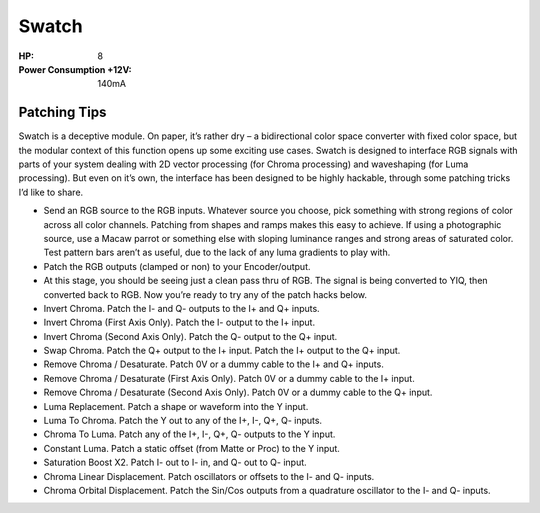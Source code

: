 Swatch
=========================================

.. image:: lzxart/Swatch/Frontpanel.png
   :height: 600

:HP: 8
:Power Consumption +12V: 140mA

Patching Tips
-----------------------------------------

Swatch is a deceptive module. On paper, it’s rather dry – a bidirectional color space converter with fixed color space, but the modular context of this function opens up some exciting use cases. Swatch is designed to interface RGB signals with parts of your system dealing with 2D vector processing (for Chroma processing) and waveshaping (for Luma processing). But even on it’s own, the interface has been designed to be highly hackable, through some patching tricks I’d like to share.

- Send an RGB source to the RGB inputs. Whatever source you choose, pick something with strong regions of color across all color channels. Patching from shapes and ramps makes this easy to achieve. If using a photographic source, use a Macaw parrot or something else with sloping luminance ranges and strong areas of saturated color. Test pattern bars aren’t as useful, due to the lack of any luma gradients to play with.
- Patch the RGB outputs (clamped or non) to your Encoder/output.
- At this stage, you should be seeing just a clean pass thru of RGB. The signal is being converted to YIQ, then converted back to RGB. Now you’re ready to try any of the patch hacks below.
- Invert Chroma. Patch the I- and Q- outputs to the I+ and Q+ inputs.
- Invert Chroma (First Axis Only). Patch the I- output to the I+ input.
- Invert Chroma (Second Axis Only). Patch the Q- output to the Q+ input.
- Swap Chroma. Patch the Q+ output to the I+ input. Patch the I+ output to the Q+ input.
- Remove Chroma / Desaturate. Patch 0V or a dummy cable to the I+ and Q+ inputs.
- Remove Chroma / Desaturate (First Axis Only). Patch 0V or a dummy cable to the I+ input.
- Remove Chroma / Desaturate (Second Axis Only). Patch 0V or a dummy cable to the Q+ input.
- Luma Replacement. Patch a shape or waveform into the Y input.
- Luma To Chroma. Patch the Y out to any of the I+, I-, Q+, Q- inputs.
- Chroma To Luma. Patch any of the I+, I-, Q+, Q- outputs to the Y input.
- Constant Luma. Patch a static offset (from Matte or Proc) to the Y input.
- Saturation Boost X2. Patch I- out to I- in, and Q- out to Q- input.
- Chroma Linear Displacement. Patch oscillators or offsets to the I- and Q- inputs.
- Chroma Orbital Displacement. Patch the Sin/Cos outputs from a quadrature oscillator to the I- and Q- inputs.

.. Frontpanel Legend
.. -----------------------

.. .. figure:: lzxart/Swatch/Legend.png
..    :height: 600
..    :alt: Proc frontpanel legend
   
.. +-----------------------+-----------------------+-----------------------------------------------------------+
.. | Ref                   | Description           | Range                                                     |
.. +=======================+=======================+===========================================================+
.. | P1                    | A1 Level              | -1 to +1                                                  |
.. +-----------------------+-----------------------+-----------------------------------------------------------+
.. | P2                    | A2 Level              | -1 to +1                                                  |
.. +-----------------------+-----------------------+-----------------------------------------------------------+
.. | P3                    | A3 Level              | -1 to +1                                                  |
.. +-----------------------+-----------------------+-----------------------------------------------------------+
.. | P4                    | B1 Level              | -1 to +1                                                  |
.. +-----------------------+-----------------------+-----------------------------------------------------------+
.. | P5                    | B2 Level              | -1 to +1                                                  |
.. +-----------------------+-----------------------+-----------------------------------------------------------+
.. | P6                    | B3 Level              | -1 to +1                                                  |
.. +-----------------------+-----------------------+-----------------------------------------------------------+
.. | J1                    | A1 Input              | 0V to +1V, DC Coupled                                     |
.. +-----------------------+-----------------------+-----------------------------------------------------------+
.. | J2                    | A2 Input              | 0V to +1V, DC Coupled                                     |
.. +-----------------------+-----------------------+-----------------------------------------------------------+
.. | J3                    | A3 Input              | 0V to +1V, DC Coupled                                     |
.. +-----------------------+-----------------------+-----------------------------------------------------------+
.. | J4                    | B1 Input              | 0V to +1V, DC Coupled                                     |
.. +-----------------------+-----------------------+-----------------------------------------------------------+
.. | J5                    | B2 Input              | 0V to +1V, DC Coupled                                     |
.. +-----------------------+-----------------------+-----------------------------------------------------------+
.. | J6                    | B3 Input              | 0V to +1V, DC Coupled                                     |
.. +-----------------------+-----------------------+-----------------------------------------------------------+
.. | J7                    | Output 1              | 0V to +1V, DC Coupled                                     |
.. +-----------------------+-----------------------+-----------------------------------------------------------+
.. | J8                    | Output 2              | 0V to +1V, DC Coupled                                     |
.. +-----------------------+-----------------------+-----------------------------------------------------------+
.. | J9                    | Output 3              | 0V to +1V, DC Coupled                                     |
.. +-----------------------+-----------------------+-----------------------------------------------------------+
